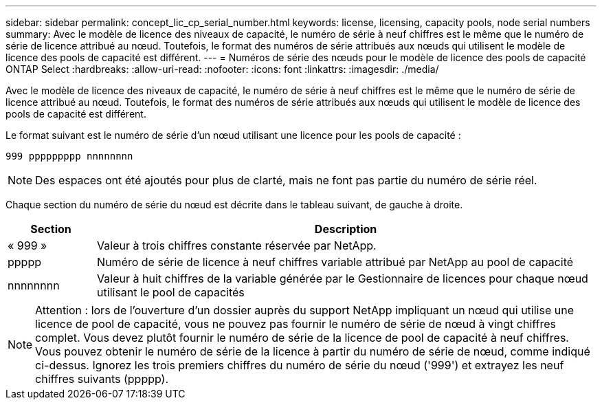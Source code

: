 ---
sidebar: sidebar 
permalink: concept_lic_cp_serial_number.html 
keywords: license, licensing, capacity pools, node serial numbers 
summary: Avec le modèle de licence des niveaux de capacité, le numéro de série à neuf chiffres est le même que le numéro de série de licence attribué au nœud. Toutefois, le format des numéros de série attribués aux nœuds qui utilisent le modèle de licence des pools de capacité est différent. 
---
= Numéros de série des nœuds pour le modèle de licence des pools de capacité ONTAP Select
:hardbreaks:
:allow-uri-read: 
:nofooter: 
:icons: font
:linkattrs: 
:imagesdir: ./media/


[role="lead"]
Avec le modèle de licence des niveaux de capacité, le numéro de série à neuf chiffres est le même que le numéro de série de licence attribué au nœud. Toutefois, le format des numéros de série attribués aux nœuds qui utilisent le modèle de licence des pools de capacité est différent.

Le format suivant est le numéro de série d'un nœud utilisant une licence pour les pools de capacité :

`999 ppppppppp nnnnnnnn`


NOTE: Des espaces ont été ajoutés pour plus de clarté, mais ne font pas partie du numéro de série réel.

Chaque section du numéro de série du nœud est décrite dans le tableau suivant, de gauche à droite.

[cols="15,85"]
|===
| Section | Description 


| « 999 » | Valeur à trois chiffres constante réservée par NetApp. 


| ppppp | Numéro de série de licence à neuf chiffres variable attribué par NetApp au pool de capacité 


| nnnnnnnn | Valeur à huit chiffres de la variable générée par le Gestionnaire de licences pour chaque nœud utilisant le pool de capacités 
|===

NOTE: Attention : lors de l'ouverture d'un dossier auprès du support NetApp impliquant un nœud qui utilise une licence de pool de capacité, vous ne pouvez pas fournir le numéro de série de nœud à vingt chiffres complet. Vous devez plutôt fournir le numéro de série de la licence de pool de capacité à neuf chiffres. Vous pouvez obtenir le numéro de série de la licence à partir du numéro de série de nœud, comme indiqué ci-dessus. Ignorez les trois premiers chiffres du numéro de série du nœud ('999') et extrayez les neuf chiffres suivants (ppppp).
